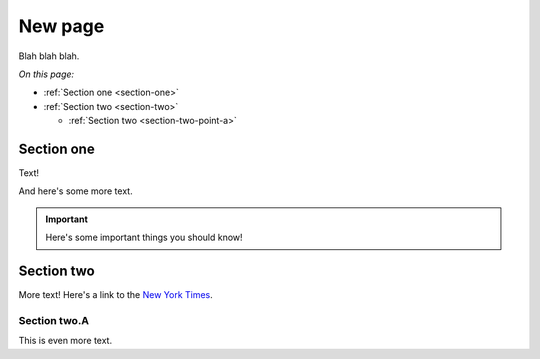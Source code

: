 .. new-page:

========
New page
========

Blah blah blah.

*On this page:*

* :ref:`Section one <section-one>`
* :ref:`Section two <section-two>`

  * :ref:`Section two <section-two-point-a>`


.. _section-one:

Section one
-----------

Text!

.. image:: images/DownloadDIP.*
   :align: center
   :width: 80%
   :alt: Download DIP screen showing a DIP directory expanded.

And here's some more text.

.. important::

   Here's some important things you should know!

.. _section-two:

Section two
-----------

More text! Here's a link to the `New York Times`_.

.. _section-two-point-a:

Section two.A
^^^^^^^^^^^^^

This is even more text.


.. _`New York Times`: https://www.accesstomemory.org
